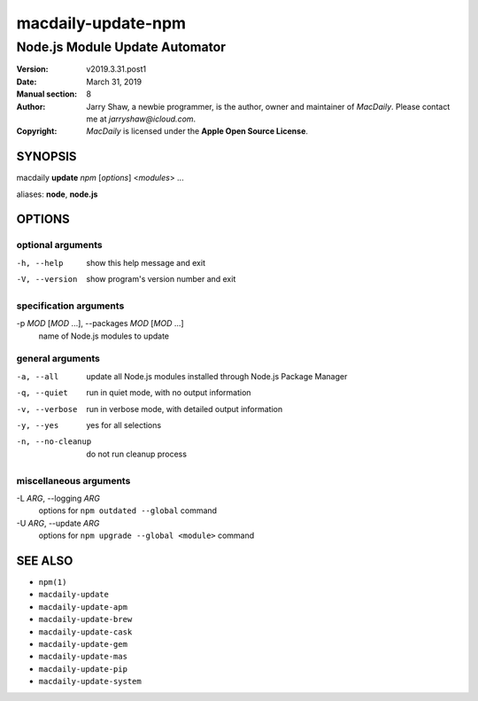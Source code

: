 ===================
macdaily-update-npm
===================

-------------------------------
Node.js Module Update Automator
-------------------------------

:Version: v2019.3.31.post1
:Date: March 31, 2019
:Manual section: 8
:Author:
    Jarry Shaw, a newbie programmer, is the author, owner and maintainer
    of *MacDaily*. Please contact me at *jarryshaw@icloud.com*.
:Copyright:
    *MacDaily* is licensed under the **Apple Open Source License**.

SYNOPSIS
========

macdaily **update** *npm* [*options*] <*modules*> ...

aliases: **node**, **node.js**

OPTIONS
=======

optional arguments
------------------

-h, --help            show this help message and exit
-V, --version         show program's version number and exit

specification arguments
-----------------------

-p *MOD* [*MOD* ...], --packages *MOD* [*MOD* ...]
                      name of Node.js modules to update

general arguments
-----------------

-a, --all             update all Node.js modules installed through Node.js
                      Package Manager
-q, --quiet           run in quiet mode, with no output information
-v, --verbose         run in verbose mode, with detailed output information
-y, --yes             yes for all selections
-n, --no-cleanup      do not run cleanup process

miscellaneous arguments
-----------------------

-L *ARG*, --logging *ARG*
                      options for ``npm outdated --global`` command

-U *ARG*, --update *ARG*
                      options for ``npm upgrade --global <module>`` command

SEE ALSO
========

* ``npm(1)``
* ``macdaily-update``
* ``macdaily-update-apm``
* ``macdaily-update-brew``
* ``macdaily-update-cask``
* ``macdaily-update-gem``
* ``macdaily-update-mas``
* ``macdaily-update-pip``
* ``macdaily-update-system``
